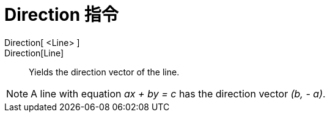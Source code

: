 = Direction 指令
:page-en: commands/Direction
ifdef::env-github[:imagesdir: /zh/modules/ROOT/assets/images]

Direction[ <Line> ]::
Direction[Line]::
  Yields the direction vector of the line.

[NOTE]
====
A line with equation _ax + by = c_ has the direction vector _(b, - a)_.

====
